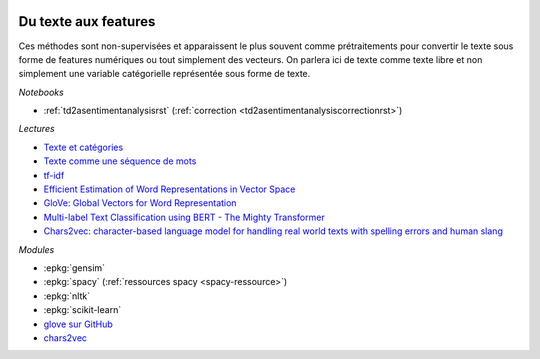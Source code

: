 
.. image:: pyeco.png
    :height: 20
    :alt: Economie
    :target: http://www.xavierdupre.fr/app/ensae_teaching_cs/helpsphinx3/td_2a_notions.html#pour-un-profil-plutot-economiste

.. image:: pystat.png
    :height: 20
    :alt: Statistique
    :target: http://www.xavierdupre.fr/app/ensae_teaching_cs/helpsphinx3/td_2a_notions.html#pour-un-profil-plutot-data-scientist

.. _l-ml2a-text-features:

Du texte aux features
+++++++++++++++++++++

Ces méthodes sont non-supervisées et apparaissent
le plus souvent comme prétraitements pour convertir
le texte sous forme de features numériques ou
tout simplement des vecteurs. On parlera ici de texte
comme texte libre et non simplement une variable catégorielle
représentée sous forme de texte.

*Notebooks*

* :ref:`td2asentimentanalysisrst` (:ref:`correction <td2asentimentanalysiscorrectionrst>`)

.. index:: word2vec, glove, tf-idf

*Lectures*

* `Texte et catégories <http://www.xavierdupre.fr/app/papierstat/helpsphinx/lectures/preprocessing.html#texte-categorie>`_
* `Texte comme une séquence de mots <http://www.xavierdupre.fr/app/papierstat/helpsphinx/lectures/preprocessing.html#texte-sequence>`_
* `tf-idf <https://en.wikipedia.org/wiki/Tf%E2%80%93idf>`_
* `Efficient Estimation of Word Representations in Vector Space <https://arxiv.org/abs/1301.3781>`_
* `GloVe: Global Vectors for Word Representation <https://nlp.stanford.edu/pubs/glove.pdf>`_
* `Multi-label Text Classification using BERT - The Mighty Transformer <https://medium.com/huggingface/multi-label-text-classification-using-bert-the-mighty-transformer-69714fa3fb3d>`_
* `Chars2vec: character-based language model for handling real world texts with spelling errors and human slang <https://hackernoon.com/chars2vec-character-based-language-model-for-handling-real-world-texts-with-spelling-errors-and-a3e4053a147d>`_

*Modules*

* :epkg:`gensim`
* :epkg:`spacy` (:ref:`ressources spacy <spacy-ressource>`)
* :epkg:`nltk`
* :epkg:`scikit-learn`
* `glove sur GitHub <https://github.com/stanfordnlp/GloVe>`_
* `chars2vec <https://github.com/IntuitionEngineeringTeam/chars2vec>`_
